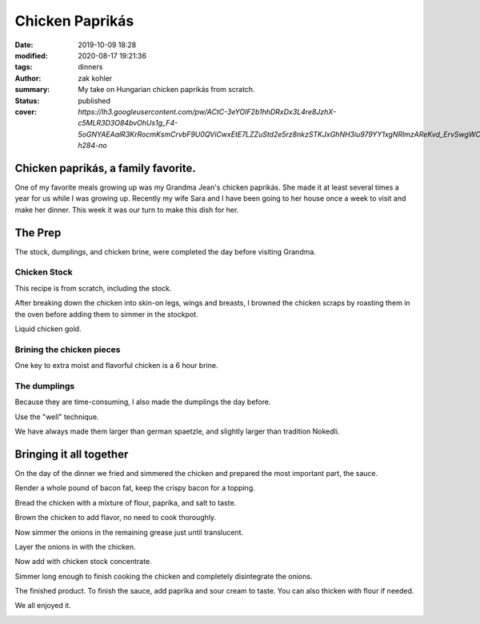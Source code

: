 Chicken Paprikás
################

:date: 2019-10-09 18:28
:modified: 2020-08-17 19:21:36
:tags: dinners
:author: zak kohler
:summary: My take on Hungarian chicken paprikás from scratch.
:status: published
:cover: `https://lh3.googleusercontent.com/pw/ACtC-3eYOIF2b1hhDRxDx3L4re8JzhX-c5MLR3D3O84bvOhUs1g_F4-5oGNYAEAalR3KrRocmKsmCrvbF9U0QViCwxEtE7LZZuStd2e5rz8nkzSTKJxGhNH3iu979YY1xgNRlmzAReKvd_ErvSwgWC9QQPppew=w683-h284-no`

..
  Google Photos Album Misc: https://photos.app.goo.gl/dfXck6rcLDcZHtv17
  Google Photos Album I: https://photos.app.goo.gl/4jcGDYtw2jQDj5QM7
  Google Photos Album II: https://photos.app.goo.gl/tk89uXTZvQuDoXk7A

Chicken paprikás, a family favorite.
====================================
One of my favorite meals growing up was my Grandma Jean's chicken paprikás. She made it at least several times a year for us while I was growing up. Recently my wife Sara and I have been going to her house once a week to visit and make her dinner. This week it was our turn to make this dish for her.

.. image:: https://lh3.googleusercontent.com/pw/ACtC-3eYOIF2b1hhDRxDx3L4re8JzhX-c5MLR3D3O84bvOhUs1g_F4-5oGNYAEAalR3KrRocmKsmCrvbF9U0QViCwxEtE7LZZuStd2e5rz8nkzSTKJxGhNH3iu979YY1xgNRlmzAReKvd_ErvSwgWC9QQPppew=w683-h284-no
   :width: 100%
   :alt: Finished Paprikás
   :align: center

The Prep
========
The stock, dumplings, and chicken brine, were completed the day before visiting Grandma.

Chicken Stock
-------------
This recipe is from scratch, including the stock.



.. image:: https://lh3.googleusercontent.com/pw/ACtC-3ezMSIz0mrXeS7pKSqJvqslc3hrLarGEnHOtqtSO3zgY1H7kz-qEKP9FmOZTs4zn4bgbOYgm2W1st18Vo3Jqqu0bKCV-KcqyIRXhw_B74O2ZUlhghy1OprPEHP1WQz4udqfFiHjeL0M8giMzkHMjcGsXQ=w509-h678-no
   :width: 100%
   :alt: Vegetals as part of the stock base.
   :align: center

After breaking down the chicken into skin-on legs, wings and breasts, I browned the chicken scraps by roasting them in the oven before adding them to simmer in the stockpot.

.. image:: https://lh3.googleusercontent.com/pw/ACtC-3fLHCX556ZB7Cr6LnPCrzHeS785nn_Q7T_NsDR59bUevbi4GtgccbQfMsxoj-3gjJcgJmEB1zCyLRlFwOosciCd2cmv8LztAiXuNqKHhsb6fB57hv69VvwU4XJtDETvazDH-X9oAn78zIffed-SHrB6eQ=w683-h513-no
   :width: 100%
   :alt: XXXXXXXXX
   :align: center

Liquid chicken gold.

.. image:: https://lh3.googleusercontent.com/pw/ACtC-3fLekXN0bruwntFsCaG3G-A65iCpB5FG6Z4SvD0TFZFiN-Eh98uTHXpzKRZJZ0LFuMiJD88vOrqFjXZzR3V5KltXDQ_0GdIRi02Hw5C5Oqjz9pwsbCru8i_4ZL8u2o3278wwymvY_wJHdqR9GB0hrlcuw=w509-h678-no
   :width: 100%
   :alt: XXXXXXXXX
   :align: center

Brining the chicken pieces
--------------------------
One key to extra moist and flavorful chicken is a 6 hour brine.

.. image:: https://lh3.googleusercontent.com/pw/ACtC-3fILdbGA-kThHo4xGFgwT9xKnz9v2UJyS2rktRxM1X836UIN_xq_UHLNVLwpxm9zO4pwoFDuNYo4CU20JwJbc87BgTr_5iKmfC_RW5YbTpHgW5cAq3l8oQ37L8mxw_Zg0SknRWzzFlARAOWHnQsDtJStA=w683-h513-no
   :width: 100%
   :alt: XXXXXXXXX
   :align: center

The dumplings
-------------
Because they are time-consuming, I also made the dumplings the day before.

.. image:: https://lh3.googleusercontent.com/pw/ACtC-3f4LDWeShY3fEcshKv89xY-6nZpF3tJUsXmRmlYXrzYyzEpVrK4YdIrDrbTshkjCm3uHlXfpsPNf7BjP3n_8v-U8Stgmr4TlVK3LWmiKNjIa0HTqMGotCOYDiM50I4gL16lI1dkbbIWqCnchtZCRp5REA=w683-h513-no
   :width: 100%
   :alt: The wet and dry of the dumplings
   :align: center

Use the "well" technique.

.. image:: https://lh3.googleusercontent.com/pw/ACtC-3eA6haMJ4cmGMLzC1FBaw-UHuql5T80bN2nEVG37DIsmXAJ_wdDFohzu2Sr1M1sK30_GegByUtiPy0Xv3wHmPQM0oTHJ8txs7DUpXvDjD3z9nxFXecZvENMZ-t9xg85AnKo6tEKqAsfpnKw4PZaJqZo4A=w576-h678-no
   :width: 100%
   :alt: How to start the dumplings
   :align: center

We have always made them larger than german spaetzle, and slightly larger than tradition Nokedli.

.. image:: https://lh3.googleusercontent.com/pw/ACtC-3e-ybKcJcb4ZRRw5_qQ7M2fUnrgHnQd54imbs8ltQsXF_wR0Pk-KXYsEAml73dtLS6JjN_Upop5D06ScBJ3zzdfQ6VizWdwvx2l6n_spg9IOZ2HtXJueAxGccwmvApv7IdtJs8gYBPbkeHVt9AQkbq9_g=w496-h628-no
   :width: 100%
   :alt: Forming the dumplings
   :align: center

.. image:: https://lh3.googleusercontent.com/pw/ACtC-3dfNnhWKH9nki9wz3sHvA98Xn7wrL22Kj78r1mfZhRf30B3h0BQJVXiG6cr5ZjVfs_y_9kkON3UI_5zvqRgr0yw-NXO4dMwCAbRJDDMxzEc8GoeDY6f7XSypNGJQ8jLiJAuMiatAa8cV12cNuCLl7Q85w=w509-h678-no
   :width: 100%
   :alt: Bowl of dumplings
   :align: center

.. image:: https://lh3.googleusercontent.com/pw/ACtC-3fZK6YNoNcpEmN7RaFfsZkQYcLw08RtXm8II82bZkqI5Z3LE5Ihxq6rkzReQL_div9L5u5Ou0K6OKYxZK3ZVQYa3RGKApRJjLVvGJF2_J4ESqX55kjOWi7BoqHmea2RfrGLgxQlMmViFzCkAVlS4UUlTQ=w509-h678-no
   :width: 100%
   :alt: Sara with the finished goods.
   :align: center


Bringing it all together
========================
On the day of the dinner we fried and simmered the chicken and prepared the most important part, the sauce.

.. image:: https://lh3.googleusercontent.com/pw/ACtC-3eYPz5Dk1ztz5FNeGMHwN0bkav4ODWATrzdsCxaWsbemTDKPRn1fJowQSEBEcxjD3doFeMmy5hGXmOn5xmLNp35Vi79eV6Xnp3Oz-Vr2H7wVilXAApWqLM1ZO7rMTY4aybyIc65QX-MUoiNFo8PaPmWfQ=w683-h513-no
   :width: 100%
   :alt: XXXXXXXXX
   :align: center

Render a whole pound of bacon fat, keep the crispy bacon for a topping.

.. image:: https://lh3.googleusercontent.com/pw/ACtC-3do-OoOnY11oTIQOyIEJi0_6XmSA8iBUyqx86FQS6Z7YAseKET6VE4EPS-aPcRvAacRVmgGq1WgHiY5zFwQNF9qqw5C4lBTnzAKxkGBJbCJcxCNl3KQsHP3vWgz89HTZza0R0G3vzaUGOkvgTk0lGCnRQ=w683-h207-no
   :width: 100%
   :alt: Rendering the fat out of the bacon.
   :align: center

Bread the chicken with a mixture of flour, paprika, and salt to taste.

.. image:: https://lh3.googleusercontent.com/pw/ACtC-3dBSTyCcaoPBbGvqZfdTS17hmd_iw0dgjrNBQC313IBByMV33FyOmGTfAOvqfZE8Snp6011WZMAlER_9_rtbwlIec2h4-isiDXQWol2g0QivdcIQh7koriokenErmyIdOOyw9sY9dhclhTdHtULb9SckQ=w683-h513-no
   :width: 100%
   :alt: Bread the chicken
   :align: center

Brown the chicken to add flavor, no need to cook thoroughly.

.. image:: https://lh3.googleusercontent.com/pw/ACtC-3eBUMqMQxL-JqRQoD37546mMaCbuYJettHMXmny11-0vevrnE3TeRAyBJR6Z-5xQvdLJHTS_jLC0kiQv6TDjQldCT30SfRul-a2oX5vnNNjtC6k_DKzxYfJMPw5EbsyivH-whlKXsysT0TnMUcaxw33Zg=w683-h513-no
   :width: 100%
   :alt: Brown the chicken
   :align: center

.. image:: https://lh3.googleusercontent.com/pw/ACtC-3dWiHUKAU_5ycPhrSYtirXqpimrVShLMqR7-5rxXJveOtUE_z74tFKJw0lJSg-o5U8GF1TPvakeyXcibbay_BuF5uAiO380-s70Hq_1ILdyqF27PANmF34Sih1LSmBSqP4_CcQxkuM8MFr7S-gFX0L1Pg=w683-h513-no
   :width: 100%
   :alt: Fry the chicken in the bacon grease
   :align: center

Now simmer the onions in the remaining grease just until translucent.

.. image:: https://lh3.googleusercontent.com/pw/ACtC-3eh_YXjy5JUNkZYRLobin11IUgtXy88Uzfw7l1_-mV2ZzTTt7eOunFC7hMTfMoTP0kghnoyQ-VpRxCqu0ZBDtg7eCAXvRDdpzLSYesdyUKAdBrs9zSZgyXgzyb5fCm1Le3L8wdmuVwKeWDUQ_Pe9KKVRw=w269-h400-no
   :width: 40%
   :alt: Onions simmering
   :align: center

.. image:: https://lh3.googleusercontent.com/pw/ACtC-3fDPVdn6tcsNr3T1W8N0x2iYM6DN48oXUpgvKbRKhDG8sGIe-eza3_MOkcA1pN4gZzx-ZwApbccCrEp7xGL2YnY4x1NW88-r9Hv-K7BwJDC5IXC7SaG5wQpF7vpVhrP_R9uJ4-JGvfD2a-AanqNDZ0Ajg=w683-h513-no
   :width: 100%
   :alt: then soften the onions in the remaining bacon grease
   :align: center

Layer the onions in with the chicken.

.. image:: https://lh3.googleusercontent.com/pw/ACtC-3eIDKYebE4ZrTBLXzOqcxZPUrQLzrqhUtao_0VysupX0_nSJ3TKYN9t5B6heWK2Ui527Ginibjw6paxMAKr_gsI_PXpiaVUEOBUKvpSyv-bkOmHRs3agmn2kM77aS-S9JogjMNuNeP6Uv99C1SCWgQf4A=w683-h513-no
   :width: 100%
   :alt: Layer in chicken with onions.
   :align: center

Now add with chicken stock concentrate.

.. image:: https://lh3.googleusercontent.com/pw/ACtC-3e9iPwv9k_CN6uHBsp4dvtARdxxeepwbS-5C3qXjgYjMeXajBin23qv0hJ3Wb3eKZz1mK-0FwCp5k_PjZFCyO8Mm2xP_LhjMS-1LhFRody6wZSMF8l_HFA7FCJN0DrpBOsdHew7WsI8P6aPexJscXWq3A=w509-h678-no
   :width: 100%
   :alt: Add the chicken stock
   :align: center

Simmer long enough to finish cooking the chicken and completely disintegrate the onions.

.. image:: https://lh3.googleusercontent.com/pw/ACtC-3cnNdZyr080dQuXGSRhUJVPcfWbWRPmwoMAcR8Yesp2ZKBfC4ZrHkfZ7-RJCWY3GsSYDd3YEG9Ij6fFUCpolWJ0xClGbxR3TzFo-2DJNTkumGEYm1CLS63CjyUpOANDls_U3Kp7cI1HA2z4ii5K7ILSFQ=w600-h368-no?authuser=0
   :width: 100%
   :alt: bubbling away
   :align: center

The finished product. To finish the sauce, add paprika and sour cream to taste. You can also thicken with flour if needed.

.. image:: https://lh3.googleusercontent.com/pw/ACtC-3cnhcnQdHKcOkrHMJbBDv4adeEgYBwEJQYY97TV_o3GHBSgAERth4p65Mz4o_3xx4ocmXUhtJ-lBvuJOEmflDc7z8SZkMNBLGrQidTNS7vvk1gBJwYXWvc8QRPjBQsP8hIL-KrXSubmqoLq8OlYFl20MQ=w683-h284-no
   :width: 100%
   :alt: The finished product
   :align: center

We all enjoyed it.

.. image:: https://lh3.googleusercontent.com/pw/ACtC-3dMa8Kytm_pCS_30asz19F7yeWIhNRmEjj-Q1O89zLPmZzDpxMMaUy4jUEoKSTcM9HQL6hw4kLAGf4VxxzRXqq26H4hNwBOthK3PwmY1Hq1D6OUVFYOQgEz_Al4GSHl4NxHorfr0xprfo7mlScdXH2I1A=w509-h678-no
   :width: 100%
   :alt: We all enjoyed it.
   :align: center
